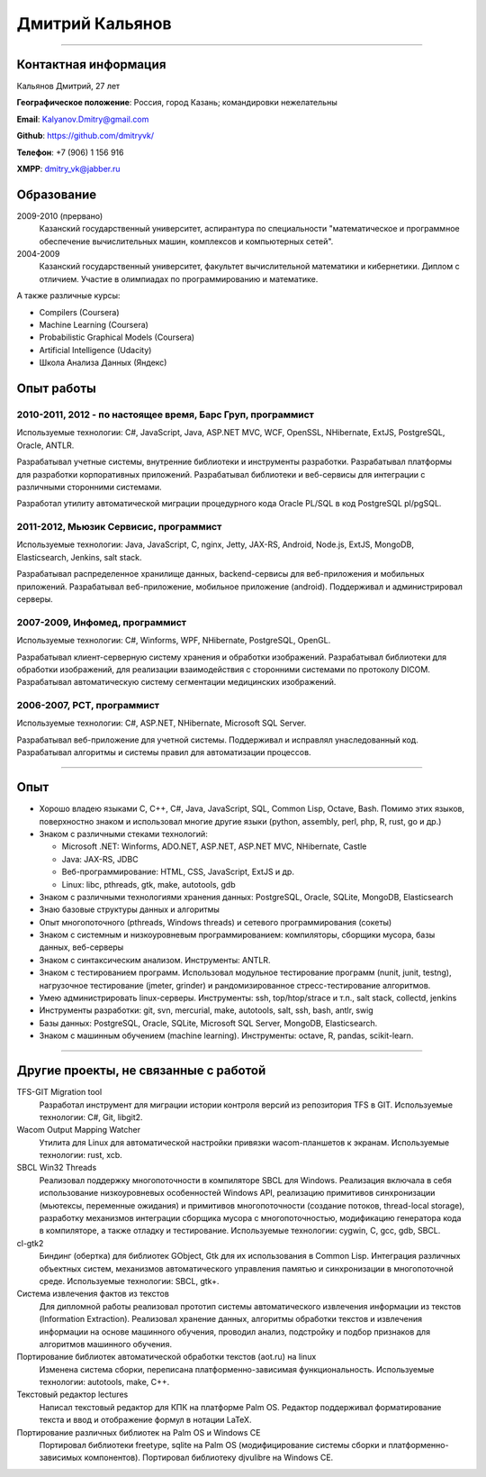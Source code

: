 ================
Дмитрий Кальянов
================

..
  asd

----

Контактная информация
---------------------

Кальянов Дмитрий, 27 лет

**Географическое положение**: Россия, город Казань; командировки нежелательны

**Email**: Kalyanov.Dmitry@gmail.com

**Github**: https://github.com/dmitryvk/

**Телефон**: +7 (906) 1 156 916

**XMPP**: dmitry_vk@jabber.ru


Образование
-----------

2009-2010 (прервано)
  Казанский государственный университет, аспирантура по специальности "математическое и программное обеспечение вычислительных машин, комплексов и компьютерных сетей".

2004-2009
  Казанский государственный университет, факультет вычислительной математики и кибернетики. Диплом с отличием. Участие в олимпиадах по программированию и математике.

А также различные курсы:

* Compilers (Coursera)
* Machine Learning (Coursera)
* Probabilistic Graphical Models (Coursera)
* Artificial Intelligence (Udacity)
* Школа Анализа Данных (Яндекс)

Опыт работы
-----------

2010-2011, 2012 - по настоящее время, Барс Груп, программист
............................................................

Используемые технологии: C#, JavaScript, Java, ASP.NET MVC, WCF, OpenSSL, NHibernate, ExtJS, PostgreSQL, Oracle, ANTLR.

Разрабатывал учетные системы, внутренние библиотеки и инструменты разработки. Разрабатывал платформы для разработки корпоративных приложений. Разрабатывал библиотеки и веб-сервисы для интеграции с различными сторонними системами.

Разработал утилиту автоматической миграции процедурного кода Oracle PL/SQL в код PostgreSQL pl/pgSQL.

2011-2012, Мьюзик Сервисис, программист
.......................................

Используемые технологии: Java, JavaScript, C, nginx, Jetty, JAX-RS, Android, Node.js, ExtJS, MongoDB, Elasticsearch, Jenkins, salt stack.

Разрабатывал распределенное хранилище данных, backend-сервисы для веб-приложения и мобильных приложений. Разрабатывал веб-приложение, мобильное  приложение (android). Поддерживал и администрировал серверы.

2007-2009, Инфомед, программист
...............................

Используемые технологии: C#, Winforms, WPF, NHibernate, PostgreSQL, OpenGL.

Разрабатывал клиент-серверную систему хранения и обработки изображений. Разрабатывал библиотеки для обработки изображений, для реализации взаимодействия с сторонними системами по протоколу DICOM. Разрабатывал автоматическую систему сегментации медицинских изображений.

2006-2007, РСТ, программист
...........................

Используемые технологии: C#, ASP.NET, NHibernate, Microsoft SQL Server.

Разрабатывал веб-приложение для учетной системы. Поддерживал и исправлял унаследованный код. Разрабатывал алгоритмы и системы правил для автоматизации процессов.

----

Опыт
----

* Хорошо владею языками C, C++, C#, Java, JavaScript, SQL, Common Lisp, Octave, Bash. Помимо этих языков, поверхностно знаком и использовал многие другие языки (python, assembly, perl, php, R, rust, go и др.)
* Знаком с различными стеками технологий:
  
  * Microsoft .NET: Winforms, ADO.NET, ASP.NET, ASP.NET MVC, NHibernate, Castle
  * Java: JAX-RS, JDBC
  * Веб-программирование: HTML, CSS, JavaScript, ExtJS и др.
  * Linux: libc, pthreads, gtk, make, autotools, gdb
  
* Знаком с различными технологиями хранения данных: PostgreSQL, Oracle, SQLite, MongoDB, Elasticsearch

* Знаю базовые структуры данных и алгоритмы

* Опыт многопоточного (pthreads, Windows threads) и сетевого программирования (сокеты)

* Знаком с системным и низкоуровневым программированием: компиляторы, сборщики мусора, базы данных, веб-серверы

* Знаком с синтаксическим анализом. Инструменты: ANTLR.

* Знаком с тестированием программ. Использовал модульное тестирование программ (nunit, junit, testng), нагрузочное тестирование (jmeter, grinder) и рандомизированное стресс-тестирование алгоритмов.

* Умею администрировать linux-серверы. Инструменты: ssh, top/htop/strace и т.п., salt stack, collectd, jenkins

* Инструменты разработки: git, svn, mercurial, make, autotools, salt, ssh, bash, antlr, swig

* Базы данных: PostgreSQL, Oracle, SQLite, Microsoft SQL Server, MongoDB, Elasticsearch.

* Знаком с машинным обучением (machine learning). Инструменты: octave, R, pandas, scikit-learn.

..
  **Низкоуровневое и системное программирование**

  **Прикладное программирование**

  **Машинное обучение**

  **Языки и инструменты**

  **Разное**

  Языки: C, C++, C#, Python, Common Lisp, Octave, Java, JavaScript, Bash, SQL (Oracle, PostgreSQL), asm

  threads, sockets, compilers

  databases (SQL, MongoDB, Elasticsearch)

  администрирование (collectd, jenkins, salt, ssh & linux)

  git/svn/mercurial

  opengl

  проекты: sbcl, dvkgittfs, lectures, cl-gtk2

----

Другие проекты, не связанные с работой
--------------------------------------

TFS-GIT Migration tool
  Разработал инструмент для миграции истории контроля версий из репозитория TFS в GIT. Используемые технологии: C#, Git, libgit2.
  
Wacom Output Mapping Watcher
  Утилита для Linux для автоматической настройки привязки wacom-планшетов к экранам. Используемые технологии: rust, xcb.

SBCL Win32 Threads
  Реализовал поддержку многопоточности в компиляторе SBCL для Windows. Реализация включала в себя использование низкоуровневых особенностей Windows API, реализацию примитивов синхронизации (мьютексы, переменные ожидания) и примитивов многопоточности (создание потоков, thread-local storage), разработку механизмов интеграции сборщика мусора с многопоточностью, модификацию генератора кода в компиляторе, а также отладку и тестирование. Используемые технологии: cygwin, C, gcc, gdb, SBCL.

cl-gtk2
  Биндинг (обертка) для библиотек GObject, Gtk для их использования в Common Lisp. Интеграция различных объектных систем, механизмов автоматического управления памятью и синхронизации в многопоточной среде. Используемые технологии: SBCL, gtk+.
  
Система извлечения фактов из текстов
  Для дипломной работы реализовал прототип системы автоматического извлечения информации из текстов (Information Extraction). Реализовал хранение данных, алгоритмы обработки текстов и извлечения информации на основе машинного обучения, проводил анализ, подстройку и подбор признаков для алгоритмов машинного обучения.

Портирование библиотек автоматической обработки текстов (aot.ru) на linux
  Изменена система сборки, переписана платформенно-зависимая функциональность. Используемые технологии: autotools, make, C++.
  
Текстовый редактор lectures
  Написал текстовый редактор для КПК на платформе Palm OS. Редактор поддерживал форматирование текста и ввод и отображение формул в нотации LaTeX.

Портирование различных библиотек на Palm OS и Windows CE
  Портировал библиотеки freetype, sqlite на Palm OS (модифицирование системы сборки и платформенно-зависимых компонентов). Портировал библиотеку djvulibre на Windows CE.
  
..
  Experience
  ----------
  Current: Developer, scienceformat
  .................................
  `scienceformat`_ is a manuscript preparation and bibliography management service for Science. 

  Mar - May 2014: Web developer, Teamwork.com
  ...........................................
  Implemented the first version of a feature for `importing tasks and task lists from Microsoft Excel <http://www.teamwork.com/blog/excel-import-option-tasks/>`_ files.

  2007 - 2012: Research Program Manager
  .....................................
  Mark Achtman Group, Environmental Research Institute, UCC, Cork, Ireland.

  Developed an API in Python for allowing public access to data. Designed administration interfaces in HTML for updating tables and adding/removing columns.

  Developed graphical user interfaces in Python and Qt for visualizing and managing data in LIMS systems and `BioNumerics <http://www.applied-maths.com/bionumerics>`_.

  Maintained and continued development of a Python Zope 2 website (http://mlst.ucc.ie) for MLST data submission. Assisted registered users (~1000) with queries relating to data submission and curation.

  Administered database servers and managed databases. Setup master-slave replication of a Postgres database for development and backup purposes.

  System administration of 5 servers (4 Linux, 1 Windows), 20 Windows workstations and a 3 Terabyte Fibre-channel connected SAN. 

  Setup integrated authentication of the entire network of Linux, Windows server and clients.

  Novell network administration - LDAP, iFolder file synchronization and cluster services.

  2005 - 2007: Faculty in Bioinformatics
  ......................................
  Jain Institute of Vocational and Advanced Studies, Bangalore, India.

  Setup a network of 10 Linux computers, an e-learning coursework using Moodle and conducted tests using a PHP based test software.

  Developed a PHP based software for simple Lineweaver-Burke plots (`biograph <http://sourceforge.net/projects/biograph/>`_).

  2004 - 2005: Private Instructor
  ...............................
  National Biotechnology Entrance Examination, Coimbatore, India.

  2002 - 2004: Lecturer in Biotechnology
  ......................................
  PSG College of Arts and Science, Coimbatore, India.


  Publications
  ------------
  #. O’Farrell B, Haase JK, Velayudhan V, Murphy RA, Achtman M (2012) `Transforming Microbial Genotyping: A Robotic Pipeline for Genotyping Bacterial Strains <http://www.plosone.org/article/info%3Adoi%2F10.1371%2Fjournal.pone.0048022>`_. PLoS ONE 7(10): e48022.
  #. eBook - `DIY: Host Your Statically Generated Blog In The Cloud <https://leanpub.com/diyhostblog/>`_, *a step-by-step guide*

  Conferences
  -----------
  * PyCon Ireland 2011: Delivered a tutorial on `beginning GUI design using PyQt <http://2vkvn.com/blog/2011/10/10/beginning-pyqt-tutorial-pycon-ireland-2011-slides-and-code/>`_.
  * PyCon Ireland 2010 - participant.

  Education
  ---------
  1999 - 2001: Master of Science, Biotechnology
  .............................................
  Madurai Kamaraj University, India.


  References on request
  ---------------------

  .. links
  .. _scienceformat: http://scienceformat.com
